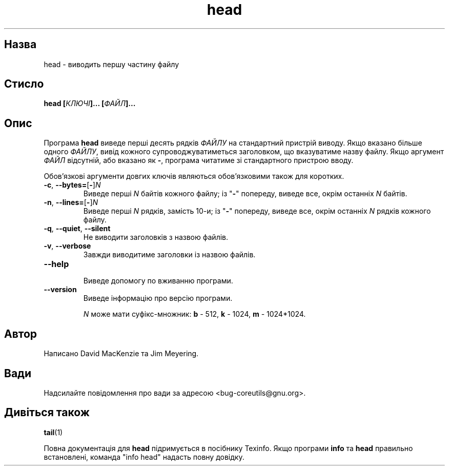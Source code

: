 ." © 2005-2007 DLOU, GNU FDL
." URL: <http://docs.linux.org.ua/index.php/Man_Contents>
." Supported by <docs@linux.org.ua>
."
." Permission is granted to copy, distribute and/or modify this document
." under the terms of the GNU Free Documentation License, Version 1.2
." or any later version published by the Free Software Foundation;
." with no Invariant Sections, no Front-Cover Texts, and no Back-Cover Texts.
." 
." A copy of the license is included  as a file called COPYING in the
." main directory of the man-pages-* source package.
."
." This manpage has been automatically generated by wiki2man.py
." This tool can be found at: <http://wiki2man.sourceforge.net>
." Please send any bug reports, improvements, comments, patches, etc. to
." E-mail: <wiki2man-develop@lists.sourceforge.net>.

.TH "head" "1" "2007-10-27-16:31" "© 2005-2007 DLOU, GNU FDL" "2007-10-27-16:31"

.SH "Назва"
.PP
head \- виводить першу частину файлу 

.SH "Стисло"
.PP
\fBhead [\fR\fIКЛЮЧІ\fR\fB]... [\fR\fIФАЙЛ\fR\fB]...\fR 

.SH "Опис"
.PP
Програма \fBhead\fR виведе перші десять рядків \fIФАЙЛУ\fR на стандартний пристрій виводу. Якщо вказано більше одного \fIФАЙЛУ\fR, вивід кожного супроводжуватиметься заголовком, що вказуватиме назву файлу. Якщо аргумент \fIФАЙЛ\fR відсутній, або вказано як \fB\-\fR, програма читатиме зі стандартного пристрою вводу. 

Обов'язкові аргументи довгих ключів являються обов'язковими також для коротких. 

.TP
.B \fB\-c\fR, \fB\-\-bytes=\fR[\fB\-\fR]\fIN\fR
 Виведе перші \fIN\fR байтів кожного файлу; із "\fB\-\fR" попереду, виведе все, окрім останніх \fIN\fR байтів. 

.TP
.B \fB\-n\fR, \fB\-\-lines=\fR[\fB\-\fR]\fIN\fR
 Виведе перші \fIN\fR рядків, замість 10\-и; із "\fB\-\fR" попереду, виведе все, окрім останніх \fIN\fR рядків кожного файлу. 

.TP
.B \fB\-q\fR, \fB\-\-quiet\fR, \fB\-\-silent\fR
 Не виводити заголовків з назвою файлів. 

.TP
.B \fB\-v\fR, \fB\-\-verbose\fR
 Завжди виводитиме заголовки із назвою файлів. 

.TP
.B \fB\-\-help\fR
 Виведе допомогу по вживанню програми. 

.TP
.B \fB\-\-version\fR
 Виведе інформацію про версію програми. 

\fIN\fR може мати суфікс\-множник: \fBb\fR \- 512, \fBk\fR \- 1024, \fBm\fR \- 1024*1024. 

.SH "Автор"
.PP
Написано David MacKenzie та Jim Meyering. 

.SH "Вади"
.PP
Надсилайте повідомлення про вади за адресою <bug\-coreutils@gnu.org>. 

.SH "Дивіться також"
.PP
\fBtail\fR(1) 

Повна документація для \fBhead\fR підримується в посібнику Texinfo. Якщо програми \fBinfo\fR та \fBhead\fR правильно встановлені, команда "info head" надасть повну довідку.  

